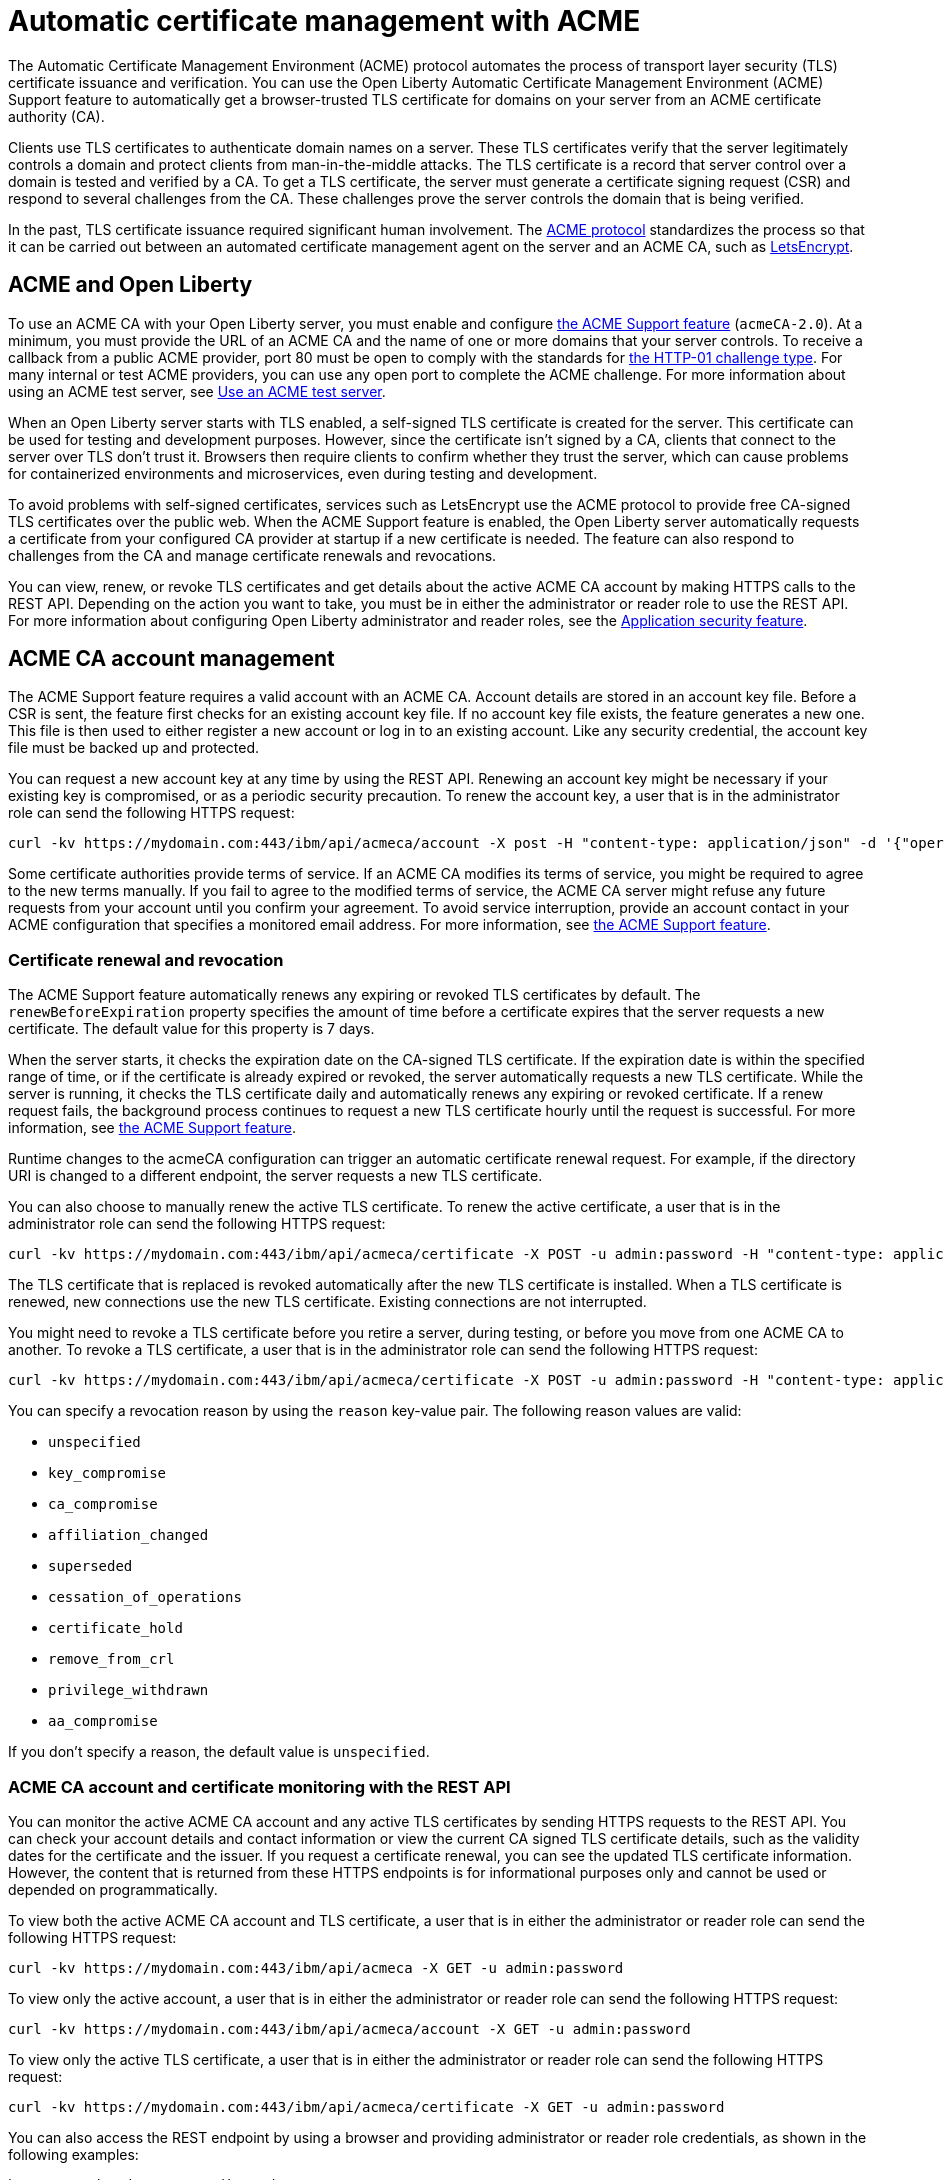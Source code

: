// Copyright (c) 2020 IBM Corporation and others.
// Licensed under Creative Commons Attribution-NoDerivatives
// 4.0 International (CC BY-ND 4.0)
//   https://creativecommons.org/licenses/by-nd/4.0/
//
// Contributors:
//     IBM Corporation
//
:page-description:
:seo-title:
:page-layout: general-reference
:page-type: general
= Automatic certificate management with ACME

The Automatic Certificate Management Environment (ACME) protocol automates the process of transport layer security (TLS) certificate issuance and verification. You can use the Open Liberty Automatic Certificate Management Environment (ACME) Support feature to automatically get a browser-trusted TLS certificate for domains on your server from an ACME certificate authority (CA).

Clients use TLS certificates to authenticate domain names on a server. These TLS certificates verify that the server legitimately controls a domain and protect clients from man-in-the-middle attacks. The TLS certificate is a record that server control over a domain is tested and verified by a CA. To get a TLS certificate, the server must generate a certificate signing request (CSR) and respond to several challenges from the CA. These challenges prove the server controls the domain that is being verified.

In the past, TLS certificate issuance required significant human involvement. The https://tools.ietf.org/html/draft-ietf-acme-acme-18[ACME protocol] standardizes the process so that it can be carried out between an automated certificate management agent on the server and an ACME CA, such as https://letsencrypt.org/how-it-works[LetsEncrypt].

== ACME and Open Liberty

To use an ACME CA with your Open Liberty server, you must enable and configure xref:reference:feature/acmeCA-2.0.adoc[the ACME Support feature] (`acmeCA-2.0`). At a minimum, you must provide the URL of an ACME CA and the name of one or more domains that your server controls. To receive a callback from a public ACME provider, port 80 must be open to comply with the standards for https://letsencrypt.org/docs/challenge-types/[the HTTP-01 challenge type]. For many internal or test ACME providers, you can use any open port to complete the ACME challenge. For more information about using an ACME test server, see xref:reference:feature/acmeCA-2.0.adoc#_use_an_acme_test_server[Use an ACME test server].

When an Open Liberty server starts with TLS enabled, a self-signed TLS certificate is created for the server. This certificate can be used for testing and development purposes. However, since the certificate isn't signed by a CA, clients that connect to the server over TLS don't trust it. Browsers then require clients to confirm whether they trust the server, which can cause problems for containerized environments and microservices, even during testing and development.

To avoid problems with self-signed certificates, services such as LetsEncrypt use the ACME protocol to provide free CA-signed TLS certificates over the public web. When the ACME Support feature is enabled, the Open Liberty server automatically requests a certificate from your configured CA provider at startup if a new certificate is needed. The feature can also respond to challenges from the CA and manage certificate renewals and revocations.

You can view, renew, or revoke TLS certificates and get details about the active ACME CA account by making HTTPS calls to the REST API. Depending on the action you want to take, you must be in either the administrator or reader role to use the REST API. For more information about configuring Open Liberty administrator and reader roles, see the xref:reference:feature/appSecurity-3.0.adoc[Application security feature].

== ACME CA account management

The ACME Support feature requires a valid account with an ACME CA. Account details are stored in an account key file. Before a CSR is sent, the feature first checks for an existing account key file. If no account key file exists, the feature generates a new one. This file is then used to either register a new account or log in to an existing account. Like any security credential, the account key file must be backed up and protected.

You can request a new account key at any time by using the REST API. Renewing an account key might be necessary if your existing key is compromised, or as a periodic security precaution. To renew the account key, a user that is in the administrator role can send the following HTTPS request:

[source,command]
----
curl -kv https://mydomain.com:443/ibm/api/acmeca/account -X post -H "content-type: application/json" -d '{"operation":"renewAccountKeyPair"}'
----

Some certificate authorities provide terms of service. If an ACME CA modifies its terms of service, you might be required to agree to the new terms manually. If you fail to agree to the modified terms of service, the ACME CA server might refuse any future requests from your account until you confirm your agreement. To avoid service interruption, provide an account contact in your ACME configuration that specifies a monitored email address. For more information, see xref:reference:feature/acmeCA-2.0.adoc[the ACME Support feature].

=== Certificate renewal and revocation

The ACME Support feature automatically renews any expiring or revoked TLS certificates by default. The `renewBeforeExpiration` property specifies the amount of time before a certificate expires that the server requests a new certificate. The default value for this property is 7 days.

When the server starts, it checks the expiration date on the CA-signed TLS certificate. If the expiration date is within the specified range of time, or if the certificate is already expired or revoked, the server automatically requests a new TLS certificate. While the server is running, it checks the TLS certificate daily and automatically renews any expiring or revoked certificate. If a renew request fails, the background process continues to request a new TLS certificate hourly until the request is successful. For more information, see xref:reference:feature/acmeCA-2.0.adoc[the ACME Support feature].

Runtime changes to the acmeCA configuration can trigger an automatic certificate renewal request. For example, if the directory URI is changed to a different endpoint, the server requests a new TLS certificate.

You can also choose to manually renew the active TLS certificate. To renew the active certificate, a user that is in the administrator role can send the following HTTPS request:

[source,command]
----
curl -kv https://mydomain.com:443/ibm/api/acmeca/certificate -X POST -u admin:password -H "content-type: application/json" -d '{"operation":"renewCertificate"}'
----

The TLS certificate that is replaced is revoked automatically after the new TLS certificate is installed. When a TLS certificate is renewed, new connections use the new TLS certificate. Existing connections are not interrupted.


You might need to revoke a TLS certificate before you retire a server, during testing, or before you move from one ACME CA to another. To revoke a TLS certificate, a user that is in the administrator role can send the following HTTPS request:

[source,command]
----
curl -kv https://mydomain.com:443/ibm/api/acmeca/certificate -X POST -u admin:password -H "content-type: application/json" -d '{"operation":"revokeCertificate","reason":"key_compromise"}'
----

You can specify a revocation reason by using the `reason` key-value pair. The following reason values are valid:

* `unspecified`
* `key_compromise`
* `ca_compromise`
* `affiliation_changed`
* `superseded`
* `cessation_of_operations`
* `certificate_hold`
* `remove_from_crl`
* `privilege_withdrawn`
* `aa_compromise`

If you don't specify a reason, the default value is `unspecified`.


=== ACME CA account and certificate monitoring with the REST API

You can monitor the active ACME CA account and any active TLS certificates by sending HTTPS requests to the REST API. You can check your account details and contact information or view the current CA signed TLS certificate details, such as the validity dates for the certificate and the issuer. If you request a certificate renewal, you can see the updated TLS certificate information. However, the content that is returned from these HTTPS endpoints is for informational purposes only and cannot be used or depended on programmatically.

To view both the active ACME CA account and TLS certificate, a user that is in either the administrator or reader role can send the following HTTPS request:

[source,command]
----
curl -kv https://mydomain.com:443/ibm/api/acmeca -X GET -u admin:password
----

To view only the active account, a user that is in either the administrator or reader role can send the following HTTPS request:

[source,command]
----
curl -kv https://mydomain.com:443/ibm/api/acmeca/account -X GET -u admin:password
----
To view only the active TLS certificate, a user that is in either the administrator or reader role can send the following HTTPS request:

[source,command]
----
curl -kv https://mydomain.com:443/ibm/api/acmeca/certificate -X GET -u admin:password
----

You can also access the REST endpoint by using a browser and providing administrator or reader role credentials, as shown in the following examples:

----
https://mydomain.com:443/ibm/api/acmeca
https://mydomain.com:443/ibm/api/acmeca/account
https://mydomain.com:443/ibm/api/acmeca/certificate
----
